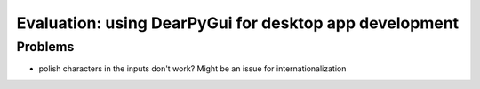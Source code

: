 Evaluation: using DearPyGui for desktop app development
=======================================================

.. post::
   :author: Michal Bultrowicz
   :tags: Python, GUI

Problems
--------

- polish characters in the inputs don't work? Might be an issue for internationalization
